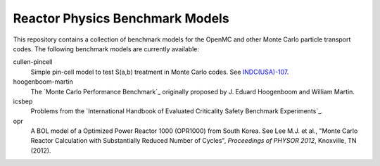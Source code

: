 ================================
Reactor Physics Benchmark Models
================================

This repository contains a collection of benchmark models for the OpenMC and
other Monte Carlo particle transport codes. The following benchmark models are
currently available:

cullen-pincell
  Simple pin-cell model to test S(a,b) treatment in Monte Carlo codes. See
  `INDC(USA)-107`_.

hoogenboom-martin
  The `Monte Carlo Performance Benchmark`_ originally proposed by J. Eduard
  Hoogenboom and William Martin.

icsbep 
  Problems from the `International Handbook of Evaluated Criticality Safety
  Benchmark Experiments`_.

opr
  A BOL model of a Optimized Power Reactor 1000 (OPR1000) from South Korea. See
  Lee M.J. et al., "Monte Carlo Reactor Calculation with Substantially Reduced
  Number of Cycles", *Proceedings of PHYSOR 2012*, Knoxville, TN (2012).

.. _INDC(USA)-107: http://www-nds.iaea.org/publications/indc/indc-usa-0107.pdf

.. _Monte Carlo Performance Benckmark:
.. http://www.oecd-nea.org/dbprog/MonteCarloPerformanceBenchmark.htm

.. _International Handbook of Evaluated Criticality Safety Benchmark
.. Experiments: http://icsbep.inel.gov/handbook.shtml

.. _Lee et al.: 
